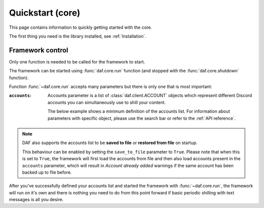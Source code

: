 
======================
Quickstart (core)
======================
This page contains information to quickly getting started with the core.

The first thing you need is the library installed, see :ref:`Installation`.



----------------------
Framework control
----------------------
Only one function is needed to be called for the framework to start.

The framework can be started using :func:`daf.core.run` function (and stopped with the :func:`daf.core.shutdown` function).


Function :func:`~daf.core.run` accepts many parameters but there is only one that is most important:

:``accounts``:

    Accounts parameter is a list of :class:`daf.client.ACCOUNT` objects which represent different Discord accounts
    you can simultaneously use to shill your content.

    The below example shows a minimum definition of the accounts list. 
    For information about parameters with specific object, please use the search bar or 
    refer to the :ref:`API reference`.


    .. seealso::
        To login with **username** and **password** instead of the account token, see :ref:`Automatic login`

    .. seealso::
        The below example shows a bare minimum definition of the accounts list that has a 
        **manually defined** server list.

        There is also a way to automatically define the server list (and channels) based
        on the guild name (:ref:`Shilling scheme generation`).

    .. code-block:: python
        :caption: Example

        import daf

        accounts = [
            daf.client.ACCOUNT( # Account 1
                token="DJHADJHSKJDHAKHDSKJADHKASJ", # Account token
                is_user=False,  # Is the token from an user account?
                servers=[   # List of guilds/users
                    daf.guild.GUILD(
                        snowflake=123456789, # Snowflake id of discord
                        messages=[
                            daf.message.TextMESSAGE(...),
                            daf.message.TextMESSAGE(...),
                            daf.message.VoiceMESSAGE(...)
                        ],
                        logging=True, # Log sent messages
                        remove_after=None # To automatically stop shilling
                    )
                ]
            ),

            daf.client.ACCOUNT( # Account 2
                token="JKDJSKDJALKNDSAKNDASKNDKAJS", # Account token
                is_user=False,  # Is the token from an user account?
                servers=[   # List of guilds/users
                    daf.guild.GUILD(
                        snowflake=123456789, # Snowflake id of discord
                        messages=[
                            daf.message.TextMESSAGE(...),
                            daf.message.TextMESSAGE(...),
                            daf.message.VoiceMESSAGE(...)
                        ],
                        logging=True, # Log sent messages
                        remove_after=None # To automatically stop shilling
                    )
                ]
            )
        ]


        daf.run(accounts=accounts)

.. _objects_in_file_ref:
.. note::
    
    DAF also supports the accounts list to be **saved to file** or **restored from file** on startup.
    
    This behaviour can be enabled by setting the ``save_to_file`` parameter to ``True``.
    Please note that when this is set to ``True``, the framework will first load the accounts from file
    and then also load accounts present in the ``accounts`` parameter, which will result in *Account already added*
    warnings if the same account has been backed up to file before.


After you've successfully defined your accounts list and started the framework with :func:`~daf.core.run`, the framework will run on it's own and there is nothing you need to do
from this point forward if basic periodic shilling with text messages is all you desire.


